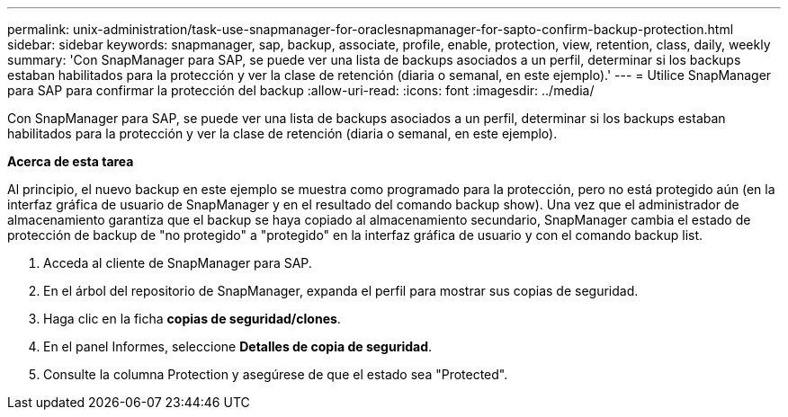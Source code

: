 ---
permalink: unix-administration/task-use-snapmanager-for-oraclesnapmanager-for-sapto-confirm-backup-protection.html 
sidebar: sidebar 
keywords: snapmanager, sap, backup, associate, profile, enable, protection, view, retention, class, daily, weekly 
summary: 'Con SnapManager para SAP, se puede ver una lista de backups asociados a un perfil, determinar si los backups estaban habilitados para la protección y ver la clase de retención (diaria o semanal, en este ejemplo).' 
---
= Utilice SnapManager para SAP para confirmar la protección del backup
:allow-uri-read: 
:icons: font
:imagesdir: ../media/


[role="lead"]
Con SnapManager para SAP, se puede ver una lista de backups asociados a un perfil, determinar si los backups estaban habilitados para la protección y ver la clase de retención (diaria o semanal, en este ejemplo).

*Acerca de esta tarea*

Al principio, el nuevo backup en este ejemplo se muestra como programado para la protección, pero no está protegido aún (en la interfaz gráfica de usuario de SnapManager y en el resultado del comando backup show). Una vez que el administrador de almacenamiento garantiza que el backup se haya copiado al almacenamiento secundario, SnapManager cambia el estado de protección de backup de "no protegido" a "protegido" en la interfaz gráfica de usuario y con el comando backup list.

. Acceda al cliente de SnapManager para SAP.
. En el árbol del repositorio de SnapManager, expanda el perfil para mostrar sus copias de seguridad.
. Haga clic en la ficha *copias de seguridad/clones*.
. En el panel Informes, seleccione *Detalles de copia de seguridad*.
. Consulte la columna Protection y asegúrese de que el estado sea "Protected".

